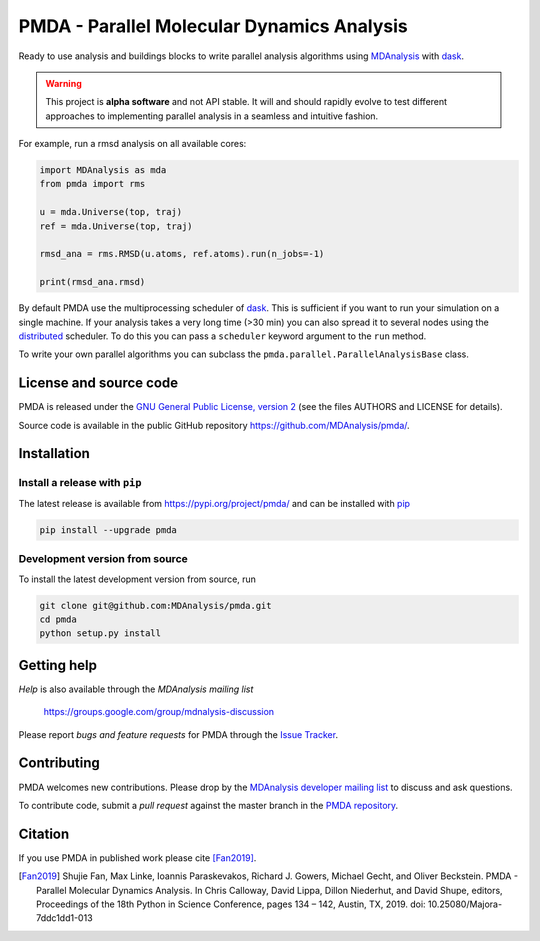 ==============================================
  PMDA - Parallel Molecular Dynamics Analysis
==============================================

|build| |cov| |PRwelcome| |zenodo| |conda|

Ready to use analysis and buildings blocks to write parallel analysis algorithms
using MDAnalysis_ with dask_.

.. warning::
   This project is **alpha software** and not API stable. It will and
   should rapidly evolve to test different approaches to implementing
   parallel analysis in a seamless and intuitive fashion.


For example, run a rmsd analysis on all available cores:

.. code:: python

   import MDAnalysis as mda
   from pmda import rms

   u = mda.Universe(top, traj)
   ref = mda.Universe(top, traj)

   rmsd_ana = rms.RMSD(u.atoms, ref.atoms).run(n_jobs=-1)

   print(rmsd_ana.rmsd)


By default PMDA use the multiprocessing scheduler of dask_. This is sufficient
if you want to run your simulation on a single machine. If your analysis takes
a very long time (>30 min) you can also spread it to several nodes using the
distributed_ scheduler. To do this you can pass a ``scheduler`` keyword
argument to the ``run`` method.

To write your own parallel algorithms you can subclass the
``pmda.parallel.ParallelAnalysisBase`` class.


License and source code
=======================

PMDA is released under the `GNU General Public License, version 2`_ (see the
files AUTHORS and LICENSE for details).

Source code is available in the public GitHub repository
https://github.com/MDAnalysis/pmda/.

       
Installation
============

Install a release with ``pip``
------------------------------

The latest release is available from https://pypi.org/project/pmda/
and can be installed with pip_

.. code-block:: sh

   pip install --upgrade pmda
		

   
Development version from source
-------------------------------

To install the latest development version from source, run

.. code-block:: sh

  git clone git@github.com:MDAnalysis/pmda.git
  cd pmda
  python setup.py install

 
Getting help
============

*Help* is also available through the *MDAnalysis mailing list*

     https://groups.google.com/group/mdnalysis-discussion

Please report *bugs and feature requests* for PMDA through the `Issue
Tracker`_.



Contributing
============

PMDA welcomes new contributions. Please drop by the `MDAnalysis developer
mailing list`_ to discuss and ask questions.

To contribute code, submit a *pull request* against the master branch in the
`PMDA repository`_.


Citation
========

If you use PMDA in published work please cite [Fan2019]_.

.. [Fan2019] Shujie Fan, Max Linke, Ioannis Paraskevakos, Richard J. Gowers,
	     Michael Gecht, and Oliver Beckstein. PMDA - Parallel Molecular Dynamics
	     Analysis. In Chris Calloway, David Lippa, Dillon Niederhut, and David Shupe,
	     editors, Proceedings of the 18th Python in Science Conference,
	     pages 134 – 142, Austin, TX, 2019.
	     doi: 10.25080/Majora-7ddc1dd1-013

	       
.. _MDAnalysis: https://www.mdanalysis.org
.. _dask: https://dask.pydata.org/en/latest/
.. _distributed: https://distributed.readthedocs.io/
.. _`Issue tracker`: https://github.com/MDAnalysis/pmda/issues
.. _`PMDA repository`: https://github.com/MDAnalysis/pmda/
.. _pip: https://pip.pypa.io/en/stable/
.. _`GNU General Public License, version 2`:
   https://www.gnu.org/licenses/old-licenses/gpl-2.0.en.html
.. _`MDAnalysis developer mailing list`:
   https://groups.google.com/group/mdnalysis-devel

.. |build| image:: https://travis-ci.org/MDAnalysis/pmda.svg?branch=master
    :alt: Build Status
    :target: https://travis-ci.org/MDAnalysis/pmda

.. |cov| image:: https://codecov.io/gh/MDAnalysis/pmda/branch/master/graph/badge.svg
   :alt: Coverage
   :target: https://codecov.io/gh/MDAnalysis/pmda

.. |zenodo| image:: https://zenodo.org/badge/106346721.svg
   :alt: DOI
   :target: https://zenodo.org/badge/latestdoi/106346721

.. |conda| image:: https://anaconda.org/conda-forge/pmda/badges/version.svg
   :alt: conda release
   :target: https://anaconda.org/conda-forge/pmda

.. |PRwelcome| image:: https://img.shields.io/badge/PRs-welcome-brightgreen.svg?style=flat-square
   :alt: PRs welcome
   :target: http://makeapullrequest.com
